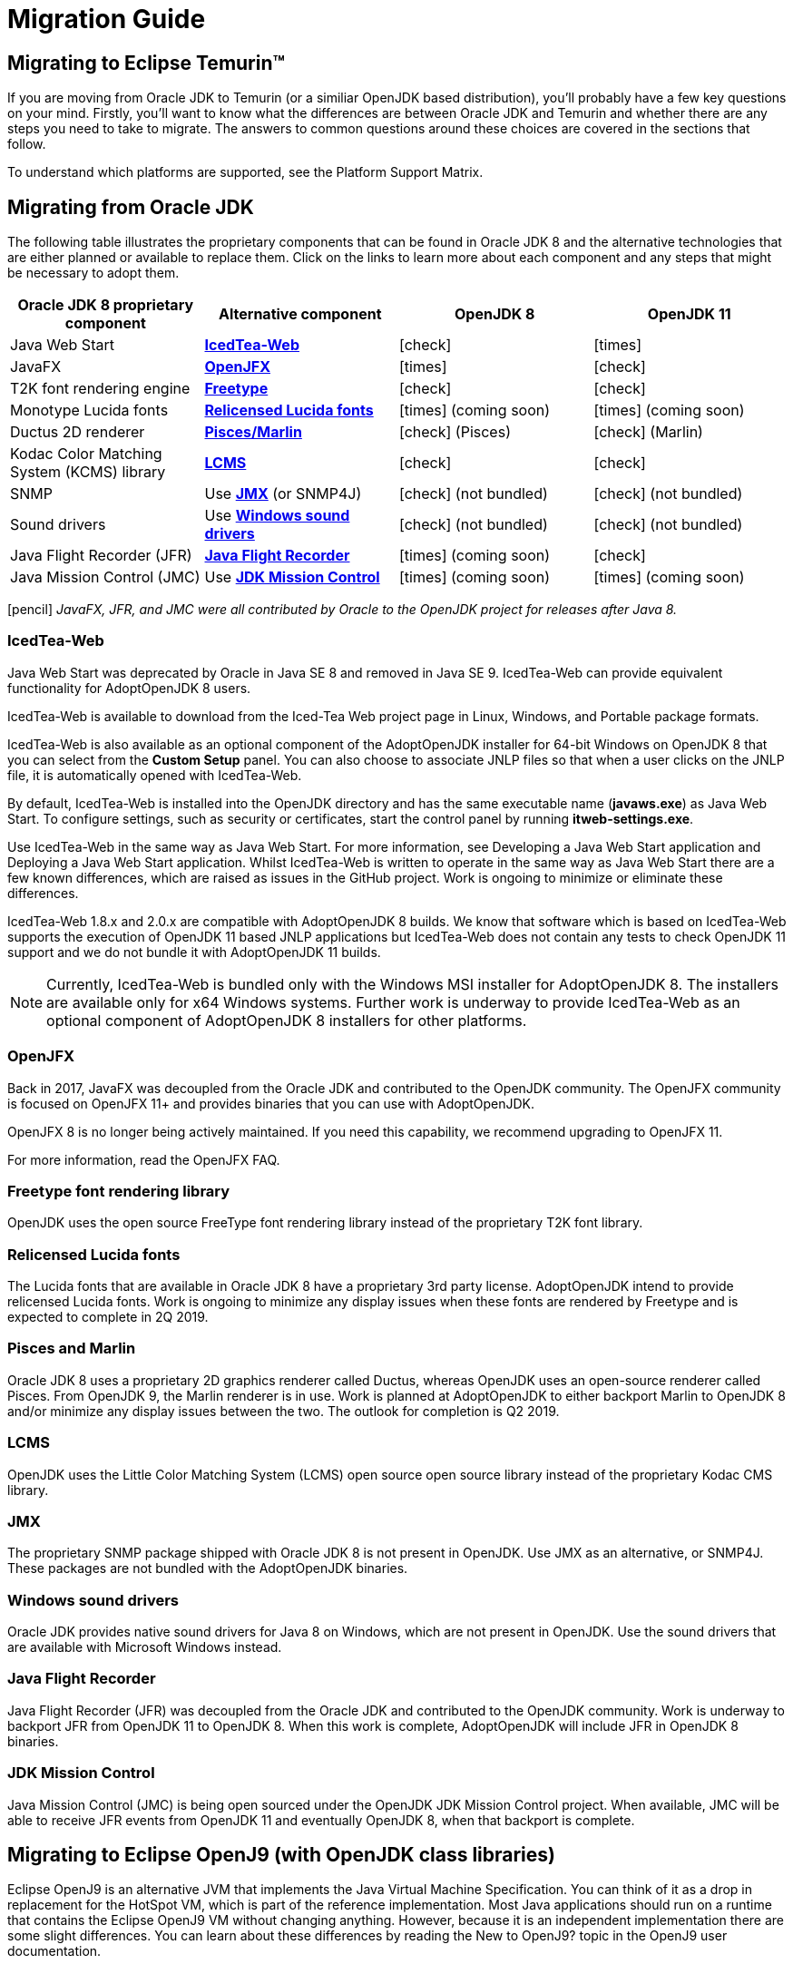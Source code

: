 = Migration Guide
:icons: font
:sectanchors: 
:url-repo: https://github.com/AdoptOpenJDK/website-adoptium-documentation

== Migrating to Eclipse Temurin™
If you are moving from Oracle JDK to Temurin (or a similiar OpenJDK based distribution), you'll probably have a few key questions on your mind.
Firstly, you'll want to know what the differences are between Oracle JDK and Temurin and whether there are any steps you need to take to migrate.
The answers to common questions around these choices are covered in the sections that follow.

To understand which platforms are supported, see the Platform Support Matrix.

== Migrating from Oracle JDK
The following table illustrates the proprietary components that can be found in Oracle JDK 8 and the alternative technologies that are either planned or available to replace them.
Click on the links to learn more about each component and any steps that might be necessary to adopt them.

|===
|Oracle JDK 8 proprietary component |Alternative component |OpenJDK 8 |OpenJDK 11

|Java Web Start	
|https://adoptopenjdk.net/migration.html#icedtea-web[*IcedTea-Web*]
|icon:check[role=green]
|icon:times[role=red]

|JavaFX	
|https://adoptopenjdk.net/migration.html#openjfx[*OpenJFX*]
|icon:times[role=red]
|icon:check[role=green]

|T2K font rendering engine
|https://adoptopenjdk.net/migration.html#freetype-font-rendering-library[*Freetype*]
|icon:check[role=green]
|icon:check[role=green]

|Monotype Lucida fonts
|https://adoptopenjdk.net/migration.html#relicensed-lucida-fonts[*Relicensed Lucida fonts*]
|icon:times[role=red] (coming soon)
|icon:times[role=red] (coming soon)

|Ductus 2D renderer	
|https://adoptopenjdk.net/migration.html#pisces-and-marlin[*Pisces/Marlin*]
|icon:check[role=green] (Pisces)
|icon:check[role=green] (Marlin)

|Kodac Color Matching System (KCMS) library
|https://adoptopenjdk.net/migration.html#lcms[*LCMS*]
|icon:check[role=green]
|icon:check[role=green]

|SNMP
|Use https://adoptopenjdk.net/migration.html#jmx[*JMX*] (or SNMP4J)
|icon:check[role=green] (not bundled)
|icon:check[role=green] (not bundled)

|Sound drivers	
|Use https://adoptopenjdk.net/migration.html#windows-sound-drivers[*Windows sound drivers*]
|icon:check[role=green] (not bundled)
|icon:check[role=green] (not bundled)

|Java Flight Recorder (JFR)
|https://adoptopenjdk.net/migration.html#java-flight-recorder[*Java Flight Recorder*]
|icon:times[role=red] (coming soon)
|icon:check[role=green]

|Java Mission Control (JMC)
|Use https://adoptopenjdk.net/migration.html#jdk-mission-control[*JDK Mission Control*]
|icon:times[role=red] (coming soon)
|icon:times[role=red] (coming soon)
|===

icon:pencil[] _JavaFX, JFR, and JMC were all contributed by Oracle to the OpenJDK project for releases after Java 8._

=== IcedTea-Web

Java Web Start was deprecated by Oracle in Java SE 8 and removed in Java SE 9. IcedTea-Web can provide 
equivalent functionality for AdoptOpenJDK 8 users.

IcedTea-Web is available to download from the Iced-Tea Web project page in Linux, Windows, and Portable 
package formats.

IcedTea-Web is also available as an optional component of the AdoptOpenJDK installer for 64-bit Windows 
on OpenJDK 8 that you can select from the *Custom Setup* panel. You can also choose to associate JNLP files 
so that when a user clicks on the JNLP file, it is automatically opened with IcedTea-Web.

By default, IcedTea-Web is installed into the OpenJDK directory and has the same executable name (*javaws.exe*) 
as Java Web Start. To configure settings, such as security or certificates, start the control panel by running *itweb-settings.exe*.

Use IcedTea-Web in the same way as Java Web Start. For more information, see Developing a Java Web Start application and Deploying 
a Java Web Start application. Whilst IcedTea-Web is written to operate in the same way as Java Web Start there are a few known 
differences, which are raised as issues in the GitHub project. Work is ongoing to minimize or eliminate these differences.

IcedTea-Web 1.8.x and 2.0.x are compatible with AdoptOpenJDK 8 builds. We know that software which is based on IcedTea-Web supports 
the execution of OpenJDK 11 based JNLP applications but IcedTea-Web does not contain any tests to check OpenJDK 11 support and we do 
not bundle it with AdoptOpenJDK 11 builds.
[NOTE]
====
Currently, IcedTea-Web is bundled only with the Windows MSI installer for AdoptOpenJDK 8. The installers are available only for x64 
Windows systems. Further work is underway to provide IcedTea-Web as an optional component of AdoptOpenJDK 8 installers for other 
platforms.
====

=== OpenJFX

Back in 2017, JavaFX was decoupled from the Oracle JDK and contributed to the OpenJDK community. The OpenJFX community is focused on 
OpenJFX 11+ and provides binaries that you can use with AdoptOpenJDK.

OpenJFX 8 is no longer being actively maintained. If you need this capability, we recommend upgrading to OpenJFX 11.

For more information, read the OpenJFX FAQ.

=== Freetype font rendering library

OpenJDK uses the open source FreeType font rendering library instead of the proprietary T2K font library.

=== Relicensed Lucida fonts

The Lucida fonts that are available in Oracle JDK 8 have a proprietary 3rd party license. AdoptOpenJDK intend to provide relicensed Lucida 
fonts. Work is ongoing to minimize any display issues when these fonts are rendered by Freetype and is expected to complete in 2Q 2019.

=== Pisces and Marlin

Oracle JDK 8 uses a proprietary 2D graphics renderer called Ductus, whereas OpenJDK uses an open-source renderer called Pisces. From OpenJDK 9, 
the Marlin renderer is in use. Work is planned at AdoptOpenJDK to either backport Marlin to OpenJDK 8 and/or minimize any display issues between 
the two. The outlook for completion is Q2 2019.

=== LCMS

OpenJDK uses the Little Color Matching System (LCMS) open source open source library instead of the proprietary Kodac CMS library.

=== JMX

The proprietary SNMP package shipped with Oracle JDK 8 is not present in OpenJDK. Use JMX as an alternative, or SNMP4J. These packages are 
not bundled with the AdoptOpenJDK binaries.

=== Windows sound drivers

Oracle JDK provides native sound drivers for Java 8 on Windows, which are not present in OpenJDK. Use the sound drivers that are available 
with Microsoft Windows instead.

=== Java Flight Recorder

Java Flight Recorder (JFR) was decoupled from the Oracle JDK and contributed to the OpenJDK community. Work is underway to backport JFR from 
OpenJDK 11 to OpenJDK 8. When this work is complete, AdoptOpenJDK will include JFR in OpenJDK 8 binaries.

=== JDK Mission Control

Java Mission Control (JMC) is being open sourced under the OpenJDK JDK Mission Control project. When available, JMC will be able to receive 
JFR events from OpenJDK 11 and eventually OpenJDK 8, when that backport is complete.

== Migrating to Eclipse OpenJ9 (with OpenJDK class libraries)

Eclipse OpenJ9 is an alternative JVM that implements the Java Virtual Machine Specification. You can think of it as a drop in replacement 
for the HotSpot VM, which is part of the reference implementation. Most Java applications should run on a runtime that contains the Eclipse 
OpenJ9 VM without changing anything. However, because it is an independent implementation there are some slight differences. You can learn 
about these differences by reading the New to OpenJ9? topic in the OpenJ9 user documentation.

== More resources

Here are a few of the resources available to help you with migrating to AdoptOpenJDK:

* Ask questions directly by joining the AdoptOpenJDK Community Slack group.
* Learn more about the AdoptOpenJDK project, including build and test infrastructure, by reading the Technical Steering Committee documentation.
* For HotSpot VM documentation, see the HotSpot Runtime Overview.
* For OpenJ9 VM documentation, see the OpenJ9 user documentation.
